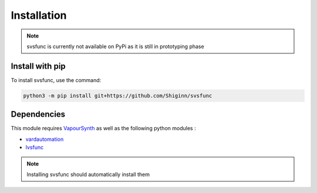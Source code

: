 Installation
============

.. note:: 
    svsfunc is currently not available on PyPi as it is still in prototyping phase

Install with pip
----------------
To install svsfunc, use the command:

.. code-block:: bash

    python3 -m pip install git+https://github.com/Shiginn/svsfunc


Dependencies
------------
This module requires `VapourSynth <https://www.vapoursynth.com>`_ as well as the following python modules :

* `vardautomation <https://github.com/Ichunjo/vardautomation>`_
* `lvsfunc <https://github.com/Irrational-Encoding-Wizardry/lvsfunc>`_

.. note::
    Installing svsfunc should automatically install them